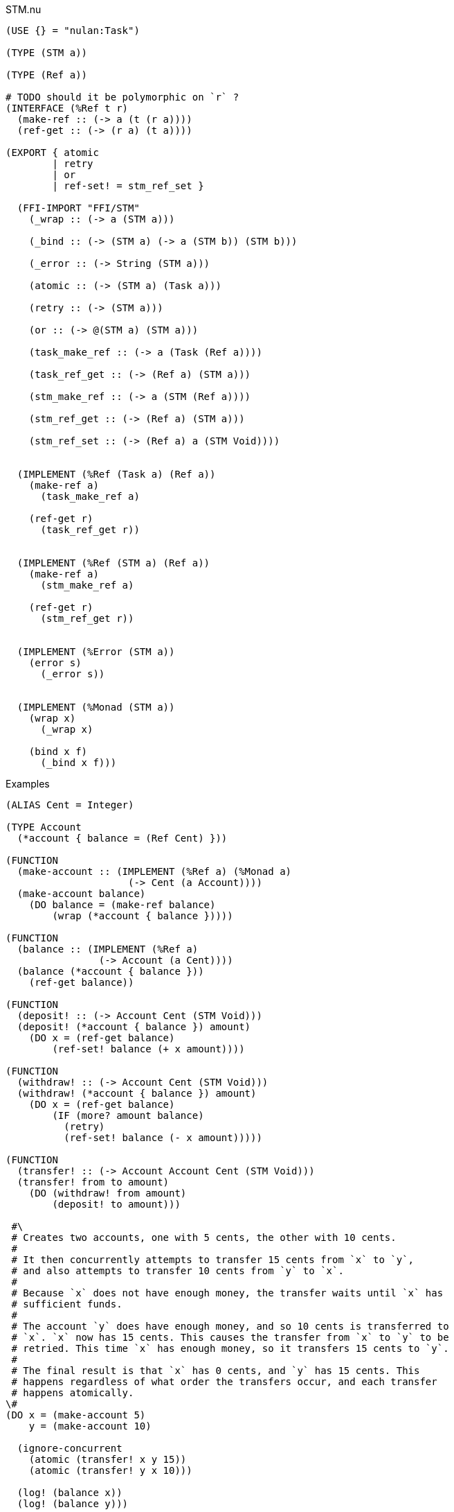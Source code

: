 .STM.nu
[source]
----
(USE {} = "nulan:Task")

(TYPE (STM a))

(TYPE (Ref a))

# TODO should it be polymorphic on `r` ?
(INTERFACE (%Ref t r)
  (make-ref :: (-> a (t (r a))))
  (ref-get :: (-> (r a) (t a))))

(EXPORT { atomic
        | retry
        | or
        | ref-set! = stm_ref_set }

  (FFI-IMPORT "FFI/STM"
    (_wrap :: (-> a (STM a)))

    (_bind :: (-> (STM a) (-> a (STM b)) (STM b)))

    (_error :: (-> String (STM a)))

    (atomic :: (-> (STM a) (Task a)))

    (retry :: (-> (STM a)))

    (or :: (-> @(STM a) (STM a)))

    (task_make_ref :: (-> a (Task (Ref a))))

    (task_ref_get :: (-> (Ref a) (STM a)))

    (stm_make_ref :: (-> a (STM (Ref a))))

    (stm_ref_get :: (-> (Ref a) (STM a)))

    (stm_ref_set :: (-> (Ref a) a (STM Void))))


  (IMPLEMENT (%Ref (Task a) (Ref a))
    (make-ref a)
      (task_make_ref a)

    (ref-get r)
      (task_ref_get r))


  (IMPLEMENT (%Ref (STM a) (Ref a))
    (make-ref a)
      (stm_make_ref a)

    (ref-get r)
      (stm_ref_get r))


  (IMPLEMENT (%Error (STM a))
    (error s)
      (_error s))


  (IMPLEMENT (%Monad (STM a))
    (wrap x)
      (_wrap x)

    (bind x f)
      (_bind x f)))
----

.Examples
[source]
----
(ALIAS Cent = Integer)

(TYPE Account
  (*account { balance = (Ref Cent) }))

(FUNCTION
  (make-account :: (IMPLEMENT (%Ref a) (%Monad a)
                     (-> Cent (a Account))))
  (make-account balance)
    (DO balance = (make-ref balance)
        (wrap (*account { balance }))))

(FUNCTION
  (balance :: (IMPLEMENT (%Ref a)
                (-> Account (a Cent))))
  (balance (*account { balance }))
    (ref-get balance))

(FUNCTION
  (deposit! :: (-> Account Cent (STM Void)))
  (deposit! (*account { balance }) amount)
    (DO x = (ref-get balance)
        (ref-set! balance (+ x amount))))

(FUNCTION
  (withdraw! :: (-> Account Cent (STM Void)))
  (withdraw! (*account { balance }) amount)
    (DO x = (ref-get balance)
        (IF (more? amount balance)
          (retry)
          (ref-set! balance (- x amount)))))

(FUNCTION
  (transfer! :: (-> Account Account Cent (STM Void)))
  (transfer! from to amount)
    (DO (withdraw! from amount)
        (deposit! to amount)))

 #\
 # Creates two accounts, one with 5 cents, the other with 10 cents.
 #
 # It then concurrently attempts to transfer 15 cents from `x` to `y`,
 # and also attempts to transfer 10 cents from `y` to `x`.
 #
 # Because `x` does not have enough money, the transfer waits until `x` has
 # sufficient funds.
 #
 # The account `y` does have enough money, and so 10 cents is transferred to
 # `x`. `x` now has 15 cents. This causes the transfer from `x` to `y` to be
 # retried. This time `x` has enough money, so it transfers 15 cents to `y`.
 #
 # The final result is that `x` has 0 cents, and `y` has 15 cents. This
 # happens regardless of what order the transfers occur, and each transfer
 # happens atomically.
\#
(DO x = (make-account 5)
    y = (make-account 10)

  (ignore-concurrent
    (atomic (transfer! x y 15))
    (atomic (transfer! y x 10)))

  (log! (balance x))
  (log! (balance y)))
----
